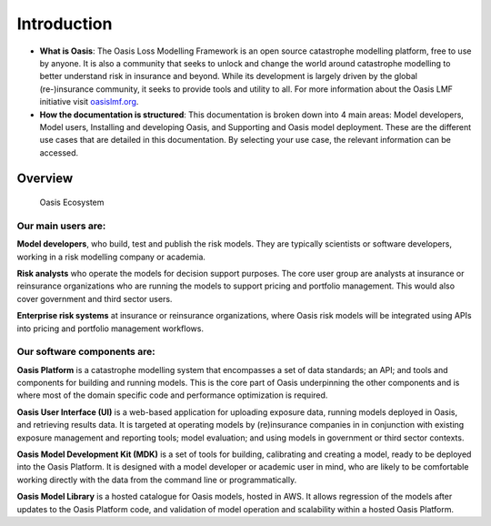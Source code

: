 Introduction
=============

* **What is Oasis**: The Oasis Loss Modelling Framework is an open source catastrophe modelling platform, free to use by anyone.
  It is also a community that seeks to unlock and change the world around catastrophe modelling to better understand risk in insurance and beyond. 
  While its development is largely driven by the global (re-)insurance community, it seeks to provide tools and utility to all.
  For more information about the Oasis LMF initiative visit `oasislmf.org <http://www.oasislmf.org/>`_.

* **How the documentation is structured**: This documentation  is broken down into 4 main areas: Model developers, Model 
  users, Installing and developing Oasis, and Supporting and Oasis model deployment. These are the different use cases that 
  are detailed in this documentation. By selecting your use case, the relevant information can be accessed.

Overview
--------

.. figure:: ../images/oasis_ecosystem.jpg
    :alt: Oasis Ecosystem

    Oasis Ecosystem



Our main users are:
*******************

**Model developers**, who build, test and publish the risk models. 
They are typically scientists or software developers, working in a risk modelling company or academia.

**Risk analysts** who operate the models for decision support purposes.
The core user group are analysts at insurance or reinsurance organizations who are running the models to support pricing and portfolio management.
This would also cover government and third sector users.

**Enterprise risk systems** at insurance or reinsurance organizations, where Oasis risk models will be integrated using APIs into pricing and portfolio management workflows.



Our software components are:
****************************

**Oasis Platform** is a catastrophe modelling system that encompasses a set of data standards; an API; and tools and components for building and running models.
This is the core part of Oasis underpinning the other components and is where most of the domain specific code and performance optimization is required.

**Oasis User Interface (UI)** is a web-based application for uploading exposure data, running models deployed in Oasis, and retrieving results data.
It is targeted at operating models by (re)insurance companies in in conjunction with existing exposure management and reporting tools; model evaluation; and using models in government or third sector contexts.

**Oasis Model Development Kit (MDK)** is a set of tools for building, calibrating and creating a model, ready to be deployed into the Oasis Platform.
It is designed with a model developer or academic user in mind, who are likely to be comfortable working directly with the data from the command line or programmatically.

**Oasis Model Library** is a hosted catalogue for Oasis models, hosted in AWS. 
It allows regression of the models after updates to the Oasis Platform code, and validation of model operation and scalability within a hosted Oasis Platform.


..
    This doesn't really work - gets messy having an index inside of the same index
..    
    .. toctree::
        :titlesonly:
        :caption: Home:

        introduction.rst
        git-repo.rst
        FAQs.rst

    .. toctree::
        :titlesonly:
        :caption: Use Cases:

        ../use_cases/model-developer
        ../use_cases/model-users
        ../use_cases/installing-deploying-Oasis
        ../use_cases/support

    .. toctree::
        :titlesonly:
        :caption: Sections:

        ../sections/API.rst
        ../sections/deployment.rst
        ../sections/errors.rst
        ../sections/financial-module.rst
        ../sections/keys-service.rst
        ../sections/ktools-pytools.rst
        ../sections/Oasis-evaluation.rst
        ../sections/Oasis-model-data-formats.rst
        ../sections/Oasis-models.rst
        ../sections/Oasis-platform.rst
        ../sections/Oasis-UI.rst
        ../sections/Oasis-workflow.rst
        ../sections/OasisLMF-package.rst
        ../sections/OED.rst
        ../sections/options.rst
        ../ sections/results.rst

